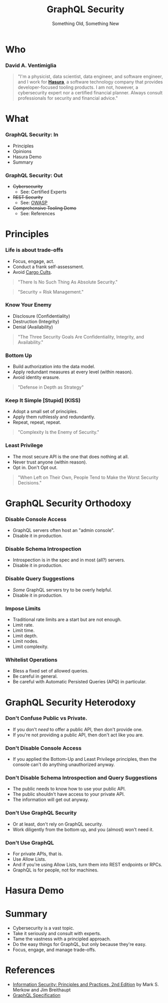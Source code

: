 #+TITLE: GraphQL Security
#+SUBTITLE: Something Old, Something New
#+AUTHOR: David A. Ventimiglia
#+EMAIL: davidaventimiglia@neptunestation.com

#+options: timestamp:nil title:t toc:nil todo:t |:t num:nil author:nil

#+REVEAL_DEFAULT_SLIDE_BACKGROUND: ./slide_background.png
#+REVEAL_INIT_OPTIONS: transition:'none', controlsLayout:'edges', progress:false, controlsTutorial:false
#+REVEAL_THEME: black
#+REVEAL_TITLE_SLIDE_BACKGROUND: ./slide_background.png

* Who

*** David A. Ventimiglia

  #+BEGIN_QUOTE
  "I'm a physicist, data scientist, data engineer, and software
  engineer, and I work for [[https://hasura.io/][*Hasura*]], a software technology company that
  provides developer-focused tooling products.  I am not, however, a
  cybersecurity expert nor a certified financial planner.  Always
  consult professionals for security and financial advice."
  #+END_QUOTE

* What

*** GraphQL Security: In

    - Principles
    - Opinions
    - Hasura Demo
    - Summary

*** GraphQL Security: Out

    - +Cybersecurity+
      - See:  Certified Experts
    - +REST Security+
      - See:  [[https://owasp.org/www-project-api-security/][OWASP]]
    - +Comprehensive Tooling Demo+
      - See:  References

* Principles

*** Life is about trade-offs

    #+REVEAL_HTML: <div class="column" style="float:left; width:75%">

    - Focus, engage, act.
    - Conduct a frank self-assessment.
    - Avoid [[https://en.wikipedia.org/wiki/Cargo_cult][Cargo Cults]].

    #+BEGIN_QUOTE
    "There Is No Such Thing As Absolute Security."
    #+END_QUOTE
    #+BEGIN_QUOTE
    "Security = Risk Management."
    #+END_QUOTE

    #+REVEAL_HTML: </div>

    #+REVEAL_HTML: <div class="column" style="float:right; width:25%;">

    #+ATTR_HTML: :width 100%
    #+ATTR_HTML: :height 100%
    [[file:ShowCover.jpeg]]

    #+REVEAL_HTML: </div>

*** Know Your Enemy

    #+REVEAL_HTML: <div class="column" style="float:left; width:75%">

    - Disclosure (Confidentiality)
    - Destruction (Integrity)
    - Denial (Availability)

    #+BEGIN_QUOTE
    "The Three Security Goals Are Confidentiality, Integrity, and
    Availability."
    #+END_QUOTE

    #+REVEAL_HTML: </div>

    #+REVEAL_HTML: <div class="column" style="float:right; width:25%;">

    #+ATTR_HTML: :width 100%
    #+ATTR_HTML: :height 100%
    [[file:ShowCover.jpeg]]

    #+REVEAL_HTML: </div>

*** Bottom Up

    #+REVEAL_HTML: <div class="column" style="float:left; width:75%">

    - Build authorization into the data model.
    - Apply redundant measures at every level (within reason).
    - Avoid identity erasure.

    #+BEGIN_QUOTE
    "Defense in Depth as Strategy"
    #+END_QUOTE

    #+REVEAL_HTML: </div>

    #+REVEAL_HTML: <div class="column" style="float:right; width:25%;">

    #+ATTR_HTML: :width 100%
    #+ATTR_HTML: :height 100%
    [[file:ShowCover.jpeg]]

    #+REVEAL_HTML: </div>

*** Keep It Simple [Stupid] (KISS)

    #+REVEAL_HTML: <div class="column" style="float:left; width:75%">

    - Adopt a small set of principles.
    - Apply them ruthlessly and redundantly.
    - Repeat, repeat, repeat.

    #+BEGIN_QUOTE
    "Complexity Is the Enemy of Security."
    #+END_QUOTE

    #+REVEAL_HTML: </div>

    #+REVEAL_HTML: <div class="column" style="float:right; width:25%;">

    #+ATTR_HTML: :width 100%
    #+ATTR_HTML: :height 100%
    [[file:ShowCover.jpeg]]

    #+REVEAL_HTML: </div>

*** Least Privilege

    #+REVEAL_HTML: <div class="column" style="float:left; width:75%">

    - The most secure API is the one that does nothing at all.
    - Never trust anyone (within reason).
    - Opt in.  Don't Opt out.

    #+BEGIN_QUOTE
    "When Left on Their Own, People Tend to Make the Worst Security
    Decisions."
    #+END_QUOTE

    #+REVEAL_HTML: </div>

    #+REVEAL_HTML: <div class="column" style="float:right; width:25%;">

    #+ATTR_HTML: :width 100%
    #+ATTR_HTML: :height 100%
    [[file:ShowCover.jpeg]]

    #+REVEAL_HTML: </div>

* GraphQL Security Orthodoxy

*** Disable Console Access

    - GraphQL servers often host an "admin console".
    - Disable it in production.

*** Disable Schema Introspection

    - Introspection is in the spec and in most (all?) servers.
    - Disable it in production.

*** Disable Query Suggestions

    - /Some/ GraphQL servers try to be overly helpful.
    - Disable it in production.

*** Impose Limits

    - Traditional rate limits are a start but are not enough.
    - Limit rate.
    - Limit time.
    - Limit depth.
    - Limit nodes.
    - Limit complexity.

*** Whitelist Operations

    - Bless a fixed set of allowed queries.
    - Be careful in general.
    - Be careful with Automatic Persisted Queries (APQ) in particular.

* GraphQL Security Heterodoxy

*** Don't Confuse Public vs Private.

    - If you don't /need/ to offer a public API, then don't provide one.
    - If you're not providing a public API, then don't act like you are.

*** Don't Disable Console Access

    - If you applied the Bottom-Up and Least Privilege principles,
      then the console can't do anything unauthorized anyway.

*** Don't Disable Schema Introspection and Query Suggestions

    - The public needs to know how to use your public API.
    - The public shouldn't have access to your private API.
    - The information will get out anyway.

*** Don't Use GraphQL Security

    - Or at least, don't rely on GraphQL security.
    - Work diligently from the bottom up, and you (almost) won't need
      it.

*** Don't Use GraphQL

    - For private APIs, that is.
    - Use Allow Lists.
    - And if you're using Allow Lists, turn them into REST endpoints
      or RPCs.
    - GraphQL is for people, not for machines.

* Hasura Demo

* Summary

  - Cybersecurity is a vast topic.
  - Take it seriously and consult with experts.
  - Tame the vastness with a principled approach.
  - Do the easy things for GraphQL, but only because they're easy.
  - Focus, engage, and manage trade-offs.

* References

  - [[https://www.pearson.com/us/higher-education/program/Merkow-Information-Security-Principles-and-Practices-2nd-Edition/PGM91863.html][Information Security: Principles and Practices, 2nd Edition]]
    by Mark S. Merkow and Jim Breithaupt
  - [[https://spec.graphql.org/June2018/][GraphQL Specification]]
